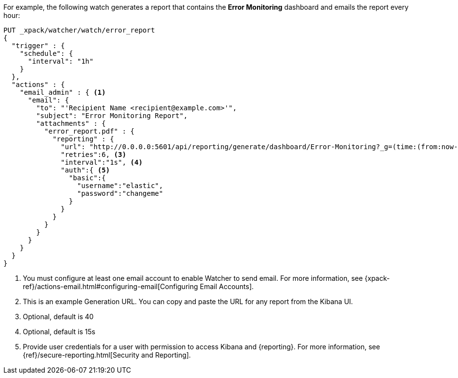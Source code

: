 For example, the following watch generates a report that contains the
*Error Monitoring* dashboard and emails the report every hour:

[source,js]
---------------------------------------------------------
PUT _xpack/watcher/watch/error_report
{
  "trigger" : {
    "schedule": {
      "interval": "1h"
    }
  },
  "actions" : {
    "email_admin" : { <1>
      "email": {
        "to": "'Recipient Name <recipient@example.com>'",
        "subject": "Error Monitoring Report",
        "attachments" : {
          "error_report.pdf" : {
            "reporting" : {
              "url": "http://0.0.0.0:5601/api/reporting/generate/dashboard/Error-Monitoring?_g=(time:(from:now-1d%2Fd,mode:quick,to:now))", <2>
              "retries":6, <3>
              "interval":"1s", <4>
              "auth":{ <5>
                "basic":{
                  "username":"elastic",
                  "password":"changeme"
                }
              }
            }
          }
        }
      }
    }
  }
}
---------------------------------------------------------
// CONSOLE

<1> You must configure at least one email account to enable Watcher to send email.
For more information, see
{xpack-ref}/actions-email.html#configuring-email[Configuring Email Accounts].
<2> This is an example Generation URL. You can copy and paste the URL for any
report from the Kibana UI.
<3> Optional, default is 40
<4> Optional, default is 15s
<5> Provide user credentials for a user with permission to access Kibana and
{reporting}. For more information, see
{ref}/secure-reporting.html[Security and Reporting].
//<<reporting-app-users, Setting up a Reporting Role>>.
